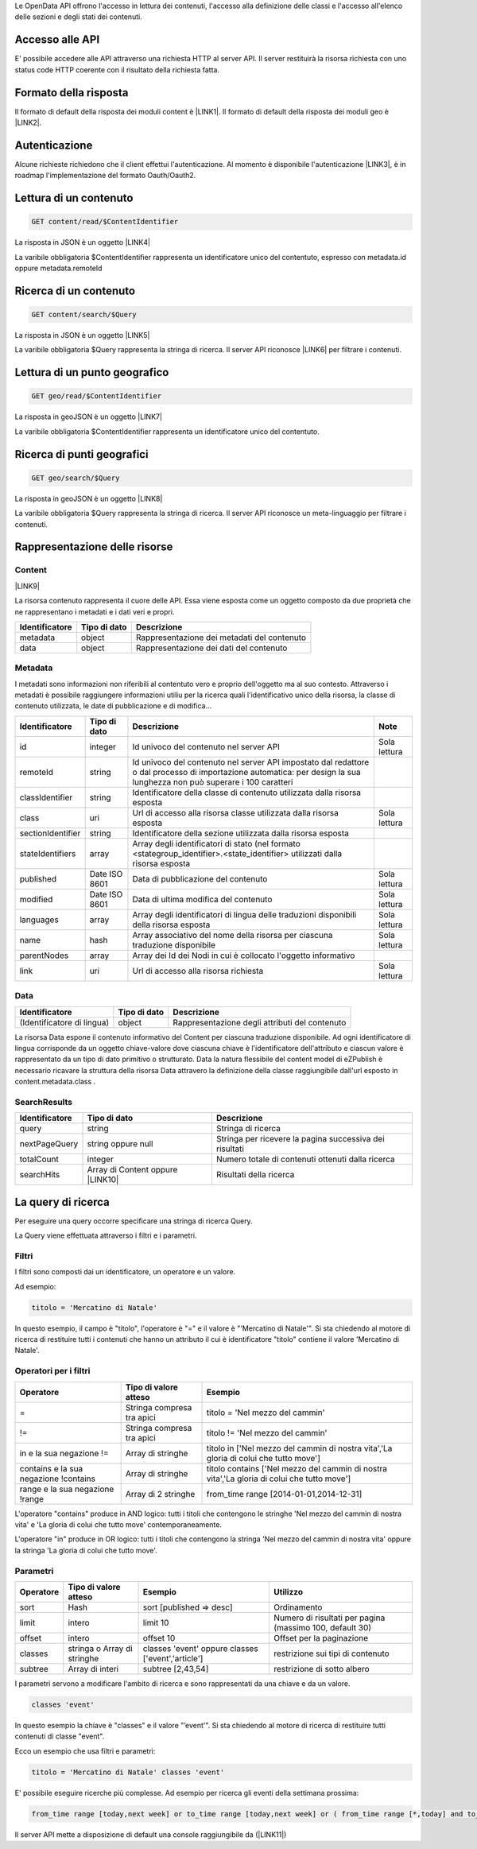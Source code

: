 Le OpenData API offrono l'accesso in lettura dei contenuti, l'accesso alla definizione delle classi e l'accesso all'elenco delle sezioni e degli stati dei contenuti.

.. _h1f494a2c4c1d7c2f6e43675269382e:

Accesso alle API
================

E' possibile accedere alle API attraverso una richiesta HTTP al server API. Il server restituirà la risorsa richiesta con uno status code HTTP coerente con il risultato della richiesta fatta.

.. _h105774c3c5046436e32213841d1bc:

Formato della risposta
======================

Il formato di default della risposta dei moduli content è \ |LINK1|\ . Il formato di default della risposta dei moduli geo è \ |LINK2|\ .

.. _h2c69b7a452d1975d316a674293676:

Autenticazione
==============

Alcune richieste richiedono che il client effettui l'autenticazione. Al momento è disponibile l'autenticazione \ |LINK3|\ , è in roadmap l'implementazione del formato Oauth/Oauth2.

.. _h797b1f1458373256666d3d6237e658:

Lettura di un contenuto
=======================


.. code:: 

    GET content/read/$ContentIdentifier

La risposta in JSON è un oggetto \ |LINK4|\ 

La varibile obbligatoria $ContentIdentifier rappresenta un identificatore unico del contentuto, espresso con metadata.id oppure metadata.remoteId

.. _h7e6b181472f5f3a712e575f75294c40:

Ricerca di un contenuto
=======================


.. code:: 

    GET content/search/$Query

La risposta in JSON è un oggetto \ |LINK5|\ 

La varibile obbligatoria $Query rappresenta la stringa di ricerca. Il server API riconosce \ |LINK6|\  per filtrare i contenuti.

.. _h413a4c412d6971386e6b3d516b274151:

Lettura di un punto geografico
==============================


.. code:: 

    GET geo/read/$ContentIdentifier

La risposta in geoJSON è un oggetto \ |LINK7|\ 

La varibile obbligatoria $ContentIdentifier rappresenta un identificatore unico del contentuto.

.. _h2d5835306b1a71162a6662a233c:

Ricerca di punti geografici
===========================


.. code:: 

    GET geo/search/$Query

La risposta in geoJSON è un oggetto \ |LINK8|\ 

La varibile obbligatoria $Query rappresenta la stringa di ricerca. Il server API riconosce un meta-linguaggio per filtrare i contenuti.

.. _h5b1165e6e664357739590136e3c64:

Rappresentazione delle risorse
==============================

.. _hf5c1c52787e44753f5040467e1f7e61:

Content
-------

\ |LINK9|\ 

La risorsa contenuto rappresenta il cuore delle API. Essa viene esposta come un oggetto composto da due proprietà che ne rappresentano i metadati e i dati veri e propri.

+------------+------------+-------------------------------------------+
|\ |STYLE0|\ |\ |STYLE1|\ |\ |STYLE2|\                                |
+------------+------------+-------------------------------------------+
|metadata    |object      |Rappresentazione dei metadati del contenuto|
+------------+------------+-------------------------------------------+
|data        |object      |Rappresentazione dei dati del contenuto    |
+------------+------------+-------------------------------------------+

.. _h322147a4c631d1976443d3924383f7d:

Metadata
--------

I metadati sono informazioni non riferibili al contentuto vero e proprio dell'oggetto ma al suo contesto. Attraverso i metadati è possibile raggiungere informazioni utiliu per la ricerca quali l'identificativo unico della risorsa, la classe di contenuto utilizzata, le date di pubblicazione e di modifica...

+-----------------+-------------+-----------------------------------------------------------------------------------------------------------------------------------------------------------------------+------------+
|\ |STYLE3|\      |\ |STYLE4|\  |\ |STYLE5|\                                                                                                                                                            |\ |STYLE6|\ |
+-----------------+-------------+-----------------------------------------------------------------------------------------------------------------------------------------------------------------------+------------+
|id               |integer      |Id univoco del contenuto nel server API                                                                                                                                |Sola lettura|
+-----------------+-------------+-----------------------------------------------------------------------------------------------------------------------------------------------------------------------+------------+
|remoteId         |string       |Id univoco del contenuto nel server API impostato dal redattore o dal processo di importazione automatica: per design la sua lunghezza non può superare i 100 caratteri|            |
+-----------------+-------------+-----------------------------------------------------------------------------------------------------------------------------------------------------------------------+------------+
|classIdentifier  |string       |Identificatore della classe di contenuto utilizzata dalla risorsa esposta                                                                                              |            |
+-----------------+-------------+-----------------------------------------------------------------------------------------------------------------------------------------------------------------------+------------+
|class            |uri          |Url di accesso alla risorsa classe utilizzata dalla risorsa esposta                                                                                                    |Sola lettura|
+-----------------+-------------+-----------------------------------------------------------------------------------------------------------------------------------------------------------------------+------------+
|sectionIdentifier|string       |Identificatore della sezione utilizzata dalla risorsa esposta                                                                                                          |            |
+-----------------+-------------+-----------------------------------------------------------------------------------------------------------------------------------------------------------------------+------------+
|stateIdentifiers |array        |Array degli identificatori di stato (nel formato <stategroup_identifier>.<state_identifier> utilizzati dalla risorsa esposta                                           |            |
+-----------------+-------------+-----------------------------------------------------------------------------------------------------------------------------------------------------------------------+------------+
|published        |Date ISO 8601|Data di pubblicazione del contenuto                                                                                                                                    |Sola lettura|
+-----------------+-------------+-----------------------------------------------------------------------------------------------------------------------------------------------------------------------+------------+
|modified         |Date ISO 8601|Data di ultima modifica del contenuto                                                                                                                                  |Sola lettura|
+-----------------+-------------+-----------------------------------------------------------------------------------------------------------------------------------------------------------------------+------------+
|languages        |array        |Array degli identificatori di lingua delle traduzioni disponibili della risorsa esposta                                                                                |Sola lettura|
+-----------------+-------------+-----------------------------------------------------------------------------------------------------------------------------------------------------------------------+------------+
|name             |hash         |Array associativo del nome della risorsa per ciascuna traduzione disponibile                                                                                           |Sola lettura|
+-----------------+-------------+-----------------------------------------------------------------------------------------------------------------------------------------------------------------------+------------+
|parentNodes      |array        |Array dei Id dei Nodi in cui è collocato l'oggetto informativo                                                                                                         |            |
+-----------------+-------------+-----------------------------------------------------------------------------------------------------------------------------------------------------------------------+------------+
|link             |uri          |Url di accesso alla risorsa richiesta                                                                                                                                  |Sola lettura|
+-----------------+-------------+-----------------------------------------------------------------------------------------------------------------------------------------------------------------------+------------+

.. _ha673562925505a7e531e3b5a484512:

Data
----


+--------------------------+------------+----------------------------------------------+
|\ |STYLE7|\               |\ |STYLE8|\ |\ |STYLE9|\                                   |
+--------------------------+------------+----------------------------------------------+
|(Identificatore di lingua)|object      |Rappresentazione degli attributi del contenuto|
+--------------------------+------------+----------------------------------------------+

La risorsa Data espone il contenuto informativo del Content per ciascuna traduzione disponibile. Ad ogni identificatore di lingua corrisponde da un oggetto chiave-valore dove ciascuna chiave è l'identificatore dell'attributo e ciascun valore è rappresentato da un tipo di dato primitivo o strutturato. Data la natura flessibile del content model di eZPublish è necessario ricavare la struttura della risorsa Data attravero la definizione della classe raggiungibile dall'url esposto in content.metadata.class .

.. _h2e49a347125268707f582534244758:

SearchResults
-------------


+-------------+------------------------------------+-------------------------------------------------------+
|\ |STYLE10|\ |\ |STYLE11|\                        |\ |STYLE12|\                                           |
+-------------+------------------------------------+-------------------------------------------------------+
|query        |string                              |Stringa di ricerca                                     |
+-------------+------------------------------------+-------------------------------------------------------+
|nextPageQuery|string oppure null                  |Stringa per ricevere la pagina successiva dei risultati|
+-------------+------------------------------------+-------------------------------------------------------+
|totalCount   |integer                             |Numero totale di contenuti ottenuti dalla ricerca      |
+-------------+------------------------------------+-------------------------------------------------------+
|searchHits   |Array di Content oppure \ |LINK10|\ |Risultati della ricerca                                |
+-------------+------------------------------------+-------------------------------------------------------+

.. _h1b33d1b9275c4253722d78662685f:

La query di ricerca
===================

Per eseguire una query occorre specificare una stringa di ricerca Query.

La Query viene effettuata attraverso i filtri e i parametri.

.. _h58741972623344267c5b3d1185f2a10:

Filtri
------

I filtri sono composti dai un identificatore, un operatore e un valore.

Ad esempio:

.. code:: 

    titolo = 'Mercatino di Natale'

In questo esempio, il campo è "titolo", l'operatore è "=" e il valore è "'Mercatino di Natale'". Si sta chiedendo al motore di ricerca di restituire tutti i contenuti che hanno un attributo il cui è identificatore "titolo" contiene il valore 'Mercatino di Natale'.

.. _h771e717b522d3426a71277117387039:

Operatori per i filtri
----------------------


+-------------------------------------+--------------------------+-------------------------------------------------------------------------------------------+
|\ |STYLE13|\                         |\ |STYLE14|\              |\ |STYLE15|\                                                                               |
+-------------------------------------+--------------------------+-------------------------------------------------------------------------------------------+
|=                                    |Stringa compresa tra apici|titolo = 'Nel mezzo del cammin'                                                            |
+-------------------------------------+--------------------------+-------------------------------------------------------------------------------------------+
|!=                                   |Stringa compresa tra apici|titolo != 'Nel mezzo del cammin'                                                           |
+-------------------------------------+--------------------------+-------------------------------------------------------------------------------------------+
|in e la sua negazione !=             |Array di stringhe         |titolo in ['Nel mezzo del cammin di nostra vita','La gloria di colui che tutto move']      |
+-------------------------------------+--------------------------+-------------------------------------------------------------------------------------------+
|contains e la sua negazione !contains|Array di stringhe         |titolo contains ['Nel mezzo del cammin di nostra vita','La gloria di colui che tutto move']|
+-------------------------------------+--------------------------+-------------------------------------------------------------------------------------------+
|range e la sua negazione !range      |Array di 2 stringhe       |from_time range [2014-01-01,2014-12-31]                                                    |
+-------------------------------------+--------------------------+-------------------------------------------------------------------------------------------+

L'operatore "contains" produce in AND logico: tutti i titoli che contengono le stringhe 'Nel mezzo del cammin di nostra vita' e 'La gloria di colui che tutto move' contemporaneamente.

L'operatore "in" produce in OR logico: tutti i titoli che contengono la stringa 'Nel mezzo del cammin di nostra vita' oppure la stringa 'La gloria di colui che tutto move'.

.. _h7254151f72c753d526a176a17b4769:

Parametri
---------


+-------------+---------------------------+--------------------------------------------------+--------------------------------------------------------+
|\ |STYLE16|\ |\ |STYLE17|\               |\ |STYLE18|\                                      |\ |STYLE19|\                                            |
+-------------+---------------------------+--------------------------------------------------+--------------------------------------------------------+
|sort         |Hash                       |sort [published => desc]                          |Ordinamento                                             |
+-------------+---------------------------+--------------------------------------------------+--------------------------------------------------------+
|limit        |intero                     |limit 10                                          |Numero di risultati per pagina (massimo 100, default 30)|
+-------------+---------------------------+--------------------------------------------------+--------------------------------------------------------+
|offset       |intero                     |offset 10                                         |Offset per la paginazione                               |
+-------------+---------------------------+--------------------------------------------------+--------------------------------------------------------+
|classes      |stringa o Array di stringhe|classes 'event' oppure classes ['event','article']|restrizione sui tipi di contenuto                       |
+-------------+---------------------------+--------------------------------------------------+--------------------------------------------------------+
|subtree      |Array di interi            |subtree [2,43,54]                                 |restrizione di sotto albero                             |
+-------------+---------------------------+--------------------------------------------------+--------------------------------------------------------+

I parametri servono a modificare l'ambito di ricerca e sono rappresentati da una chiave e da un valore. 

.. code:: 

    classes 'event'

In questo esempio la chiave è "classes" e il valore "’event'". Si sta chiedendo al motore di ricerca di restituire tutti contenuti di classe "event".

Ecco un esempio che usa filtri e parametri: 

.. code:: 

    titolo = 'Mercatino di Natale' classes 'event'

E' possibile eseguire ricerche più complesse. Ad esempio per ricerca gli eventi della settimana prossima:

.. code:: 

    from_time range [today,next week] or to_time range [today,next week] or ( from_time range [*,today] and to_time range [next week,*] ) classes event sort [published => desc]

Il server API mette a disposizione di default una console raggiungibile da (\ |LINK11|\ )


.. bottom of content


.. |STYLE0| replace:: **Identificatore**

.. |STYLE1| replace:: **Tipo di dato**

.. |STYLE2| replace:: **Descrizione**

.. |STYLE3| replace:: **Identificatore**

.. |STYLE4| replace:: **Tipo di dato**

.. |STYLE5| replace:: **Descrizione**

.. |STYLE6| replace:: **Note**

.. |STYLE7| replace:: **Identificatore**

.. |STYLE8| replace:: **Tipo di dato**

.. |STYLE9| replace:: **Descrizione**

.. |STYLE10| replace:: **Identificatore**

.. |STYLE11| replace:: **Tipo di dato**

.. |STYLE12| replace:: **Descrizione**

.. |STYLE13| replace:: **Operatore**

.. |STYLE14| replace:: **Tipo di valore atteso**

.. |STYLE15| replace:: **Esempio**

.. |STYLE16| replace:: **Operatore**

.. |STYLE17| replace:: **Tipo di valore atteso**

.. |STYLE18| replace:: **Esempio**

.. |STYLE19| replace:: **Utilizzo**


.. |LINK1| raw:: html

    <a href="http://www.json.org/" target="_blank">JSON</a>

.. |LINK2| raw:: html

    <a href="http://geojson.org/" target="_blank">geoJSON</a>

.. |LINK3| raw:: html

    <a href="https://it.wikipedia.org/wiki/Basic_access_authentication" target="_blank">Basic</a>

.. |LINK4| raw:: html

    <a href="#heading=h.bf1ehngwldck">Content</a>

.. |LINK5| raw:: html

    <a href="#heading=h.b5klwxoizuzw">SearchResults</a>

.. |LINK6| raw:: html

    <a href="#heading=h.44opkufuw637">un meta-linguaggio</a>

.. |LINK7| raw:: html

    <a href="http://geojson.org/geojson-spec.html#feature-objects" target="_blank">Feature</a>

.. |LINK8| raw:: html

    <a href="http://geojson.org/geojson-spec.html#feature-collection-objects" target="_blank">FeatureCollection</a>

.. |LINK9| raw:: html

    <a href="https://github.com/Opencontent/openservices/blob/master/doc/example/content.json" target="_blank">Esempio di content in formato json</a>

.. |LINK10| raw:: html

    <a href="http://geojson.org/geojson-spec.html#feature-collection-objects" target="_blank">FeatureCollection</a>

.. |LINK11| raw:: html

    <a href="http://www.domain.tdl/opendata/console" target="_blank">www.domain.tdl/opendata/console</a>

